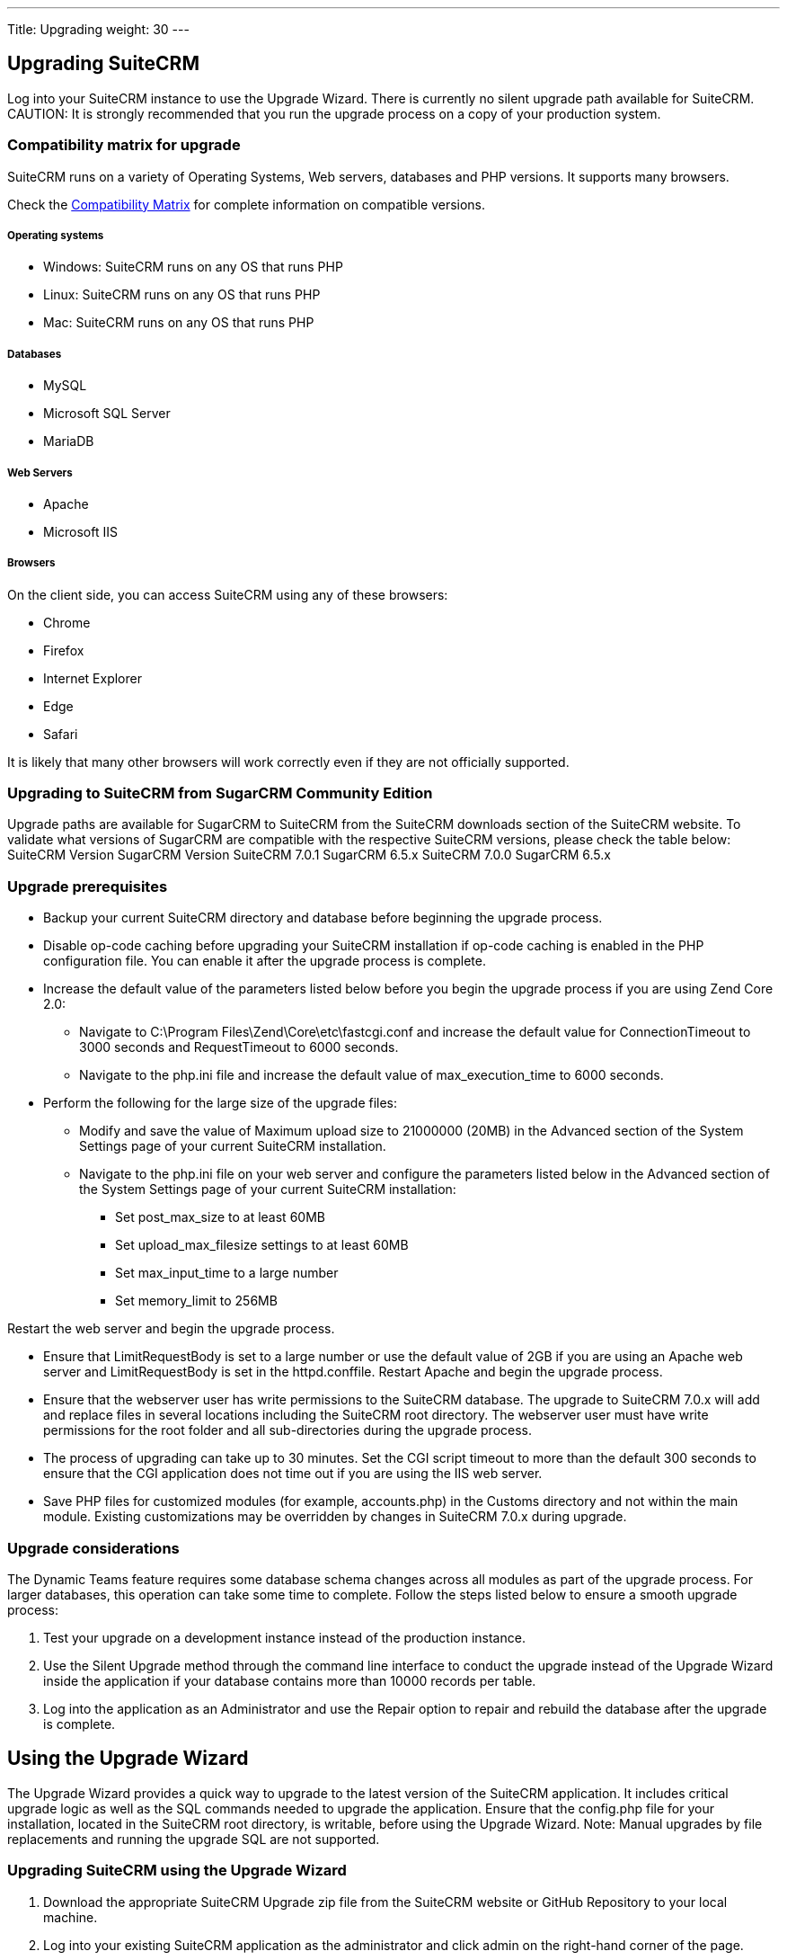 
---
Title: Upgrading
weight: 30
---

:imagesdir: ./../../images/en/user

== Upgrading SuiteCRM

Log into your SuiteCRM instance to use the Upgrade Wizard. There is
currently no silent upgrade path available for SuiteCRM. CAUTION: It is
strongly recommended that you run the upgrade process on a copy of your
production system.

=== Compatibility matrix for upgrade

SuiteCRM runs on a variety of Operating Systems, Web servers, databases
and PHP versions. It supports many browsers.

Check the link:Compatibility_Matrix[Compatibility Matrix] for complete
information on compatible versions.

[discrete]
===== Operating systems

* Windows: SuiteCRM runs on any OS that runs PHP
* Linux: SuiteCRM runs on any OS that runs PHP
* Mac: SuiteCRM runs on any OS that runs PHP

[discrete]
===== Databases

* MySQL
* Microsoft SQL Server
* MariaDB

[discrete]
===== Web Servers

* Apache
* Microsoft IIS

[discrete]
===== Browsers

On the client side, you can access SuiteCRM using any of these browsers:

* Chrome
* Firefox
* Internet Explorer
* Edge
* Safari

It is likely that many other browsers will work correctly even if they
are not officially supported.

=== Upgrading to SuiteCRM from SugarCRM Community Edition

Upgrade paths are available for SugarCRM to SuiteCRM from the SuiteCRM
downloads section of the SuiteCRM website. To validate what versions of
SugarCRM are compatible with the respective SuiteCRM versions, please
check the table below: SuiteCRM Version SugarCRM Version SuiteCRM 7.0.1
SugarCRM 6.5.x SuiteCRM 7.0.0 SugarCRM 6.5.x

=== Upgrade prerequisites

* Backup your current SuiteCRM directory and database before beginning
the upgrade process.
* Disable op-code caching before upgrading your SuiteCRM installation if
op-code caching is enabled in the PHP configuration file. You can enable
it after the upgrade process is complete.
* Increase the default value of the parameters listed below before you
begin the upgrade process if you are using Zend Core 2.0:
** Navigate to C:\Program Files\Zend\Core\etc\fastcgi.conf and increase
the default value for ConnectionTimeout to 3000 seconds and
RequestTimeout to 6000 seconds.
** Navigate to the php.ini file and increase the default value of
max_execution_time to 6000 seconds.
* Perform the following for the large size of the upgrade files:
** Modify and save the value of Maximum upload size to 21000000 (20MB)
in the Advanced section of the System Settings page of your current
SuiteCRM installation.
** Navigate to the php.ini file on your web server and configure the
parameters listed below in the Advanced section of the System Settings
page of your current SuiteCRM installation:
*** Set post_max_size to at least 60MB
*** Set upload_max_filesize settings to at least 60MB
*** Set max_input_time to a large number
*** Set memory_limit to 256MB

Restart the web server and begin the upgrade process.

* Ensure that LimitRequestBody is set to a large number or use the
default value of 2GB if you are using an Apache web server and
LimitRequestBody is set in the httpd.conffile. Restart Apache and begin
the upgrade process.
* Ensure that the webserver user has write permissions to the SuiteCRM
database. The upgrade to SuiteCRM 7.0.x will add and replace files in
several locations including the SuiteCRM root directory. The webserver
user must have write permissions for the root folder and all
sub-directories during the upgrade process.
* The process of upgrading can take up to 30 minutes. Set the CGI script
timeout to more than the default 300 seconds to ensure that the CGI
application does not time out if you are using the IIS web server.
* Save PHP files for customized modules (for example, accounts.php) in
the Customs directory and not within the main module. Existing
customizations may be overridden by changes in SuiteCRM 7.0.x during
upgrade.

=== Upgrade considerations

The Dynamic Teams feature requires some database schema changes across
all modules as part of the upgrade process. For larger databases, this
operation can take some time to complete. Follow the steps listed below
to ensure a smooth upgrade process:

1.  Test your upgrade on a development instance instead of the
production instance.
2.  Use the Silent Upgrade method through the command line interface to
conduct the upgrade instead of the Upgrade Wizard inside the application
if your database contains more than 10000 records per table.
3.  Log into the application as an Administrator and use the Repair
option to repair and rebuild the database after the upgrade is complete.

== Using the Upgrade Wizard

The Upgrade Wizard provides a quick way to upgrade to the latest version
of the SuiteCRM application. It includes critical upgrade logic as well
as the SQL commands needed to upgrade the application. Ensure that the
config.php file for your installation, located in the SuiteCRM root
directory, is writable, before using the Upgrade Wizard. Note: Manual
upgrades by file replacements and running the upgrade SQL are not
supported.

=== Upgrading SuiteCRM using the Upgrade Wizard

1.  Download the appropriate SuiteCRM Upgrade zip file from the SuiteCRM
website or GitHub Repository to your local machine.
2.  Log into your existing SuiteCRM application as the administrator and
click admin on the right-hand corner of the page.
3.  Click Upgrade Wizard in the Systems panel of the Administration Home
page.
* This displays the Upgrade Wizard page.
4.  Click Next.
* This displays the System Checks page. and SuiteCRM begins the system
check process. The Systems Check page indicates that there were no
issues if the system check process completes successfully. Issues with
file permissions, database, and server settings are listed on the page
if the system check process encountered any problems.
5.  Click Next if the system check is successful.
* This displays the Upload an Upgrade page.
6.  Click Browse, and navigate to the location of the upgrade zip file
and select it.
* The path to the file displays in the Upload an upgrade field.
7.  Click Upload Upgrade to upload the package to the SuiteCRM
application.
* The system uploads the package and displays it on the page. Use the
Delete Package button to remove the package if necessary.
8.  Click Next.
* This displays the Preflight Check page.
* Click Show Schema Change Script toview differences in the SuiteCRM
databases schema between your current and new SuiteCRM versions.
* By default, the Upgrade Wizard Runs SQL option is selected as the
database update method. Select Manual SQL Queries from the Database
Update Method drop-down list and select the Check when SQL has been
manually run box, if you ran the SQL queries manually.
9.  Click Recheck to rerun Preflight Check. Click Next to skip this
step.
* This displays the Commit Upgrade page.
* You can also click Show to see a list of files that were copied and
the rebuilt results. You can also view skipped queries.
10. Click Next.
* During the upgrade process, SuiteCRM performs a three-way merge
between the customized instance on old version, default instance on old
version, and default instance on new version. This three-way merge adds
any fields that have been added to the default module layouts in the new
version to the corresponding module layouts in the existing version, if
the module layouts in the old version were not customized through Studio
(or in the appropriate upgrade-safe way) prior to the upgrade. The
three-way merge also changes the placement of fields in
non-Studio-customized module layouts to match the placement in the
default module layouts.
* SuiteCRM displays the Confirm Layouts page as Step 5 of the upgrade
process if the existing module layouts have been customized, and there
are changes to the default fields and field placement in the new module
layouts.
* The Confirm Layouts page lists the module layouts that have changed in
the new version. The administrator has the option of applying the
changes to the existing module layouts. By default, all of the listed
module layouts are selected to be merged during the upgrade.
* For example, in 6.1.0, SuiteCRM added the Assigned To fields to the
default Detail View and Edit View layouts for Notes and for Email
Templates. If the instance being upgraded has a customized EditView
layout for Notes, but no customized layouts for Email Templates, the
=== following will occur during the upgrade:

a. The Confirm Layouts page appears as Step 5 in the Upgrade Wizard +
b. The Confirm Layouts page displays the Notes module with the EditView
and DetailView layouts. The Email Templates layouts do not display on
the Confirm Layouts page because the existing layouts were not
customized. +
c. The Administrator has the option of choosing to merge the changes in
the Notes module with the existing customized EditView layout.::
11. Uncheck the module if you do not want to add the new fields to a
module.
12. Click Next.
* This displays a message confirming that the layouts were successfully
merged (if you chose to update your modules).
13. Click Next.
14. The Debrief page confirms the upgrade installation. Complete the
steps for manual merging of files or running SQL queries now.
15. Click Done.
* This displays the Home page indicating that the upgrade is complete.
16. Click Repair and select the Rebuild Relationships andRebuild
Extensions options in the Systems panel of the Administration Home page.
* For more information, see Repair.
17. Manually merge the files by extracting the skipped file from the
patch zip file if you unchecked any files to prevent the Upgrade Wizard
from overwriting them. Merge the file installed in the SuiteCRM
application directory.
* Note:Check the upgradeWizard.log file in the SuiteCRM folder for
information on unsuccessful SuiteCRM upgrades.

== Uninstalling a SuiteCRM instance

Follow these steps to uninstall your SuiteCRM instance:

1.  Navigate to the directory within your web server where SuiteCRM is
located.
2.  Remove the SuiteCRM directory(Linux: rm -r <suitedirectory> if you
wish to be prompted, rm -rf <suitedirectory> if you wish to delete the
directory without being prompted).
3.  Delete the SuiteCRM database schema from your server
database(default is “suitecrm”, this will differ if this has been
renamed during the installation process).
